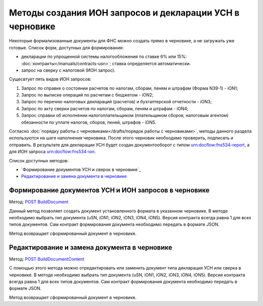 .. _`POST BuildDocument`: http://extern-api.testkontur.ru/swagger/ui/index#/Drafts/DraftDocumentBuild_CreateDocumentWithBuildContentFromFormat
.. _`POST BuildDocumentContent`: http://extern-api.testkontur.ru/swagger/ui/index#/Drafts/DraftDocumentBuild_BuildContentFromFormat


Методы создания ИОН запросов и декларации УСН в черновике
==============================================

Некоторые формализованные документы для ФНС можно создать прямо в черновике, а не загружать уже готовые. Список форм, доступных для формирования:

* декларации по упрощенной системы налогообложения по ставке 6% или 15%: :doc:`контракты</manuals/contracts-usn>`; ставка определяется автоматически.  
* запрос на сверку с налоговой (ИОН запрос).

Сущесвтует пять видов ИОН запросов:

1. Запрос по справке о состоянии расчетов по налогам, сборам, пеням и штрафам (Форма N39-1) - iON1;
2. Запрос по выписке операций по расчетам с бюджетом - iON2;
3. Запрос по перечню налоговых деклараций (расчетов) и бухгалтерской отчетности - iON3;
4. Запрос по акту сверки расчетов по налогам, сборам, пеням и штрафам - iON4;
5. Запрос справки об исполнении налогоплательщиком (плательщиком сборов, налоговым агентом) обязанности по уплате налогов, сборов, пеней, штрафов - iON5.

Согласно :doc:`порядку работы с черновиками</drafts/порядок работы с черновиками>`, методы данного раздела используются на шаге наполнения черновика. После этого черновик необходимо проверить, подписать и отправить. В результате для декларации УСН будет создан документооборот с типом urn:docflow:fns534-report, а для ИОН запроса urn:docflow:fns534-ion.

Список доступных методов:

* `Формирование документов УСН и сверок в черновике`_
* `Редактирование и замена документа в черновике`_

Формирование документов УСН и ИОН запросов в черновике
------------------------------------------------

Метод: `POST BuildDocument`_

Данный метод позволяет создать документ установленного формата в указанном черновике. В методе необходимо выбрать тип документа (uSN, iON1, iON2, iON3, iON4, iON5). Версия контракта всегда равна 1 для всех типов документов. Сам контракт формирования документа необходимо передать в формате JSON.

Метод возвращает сформированный документ в черновике.

Редактирование и замена документа в черновике
---------------------------------------------

Метод: `POST BuildDocumentContent`_

С помощью этого метода можно отредактировать или заменить документ типа декларация УСН или сверка в черновике. В методе необходимо выбрать тип документа (uSN, iON1, iON2, iON3, iON4, iON5). Версия контракта всегда равна 1 для всех типов документов. Сам контракт формирования документа необходимо передать в формате JSON.

Метод возвращает сформированный документ в черновике.

